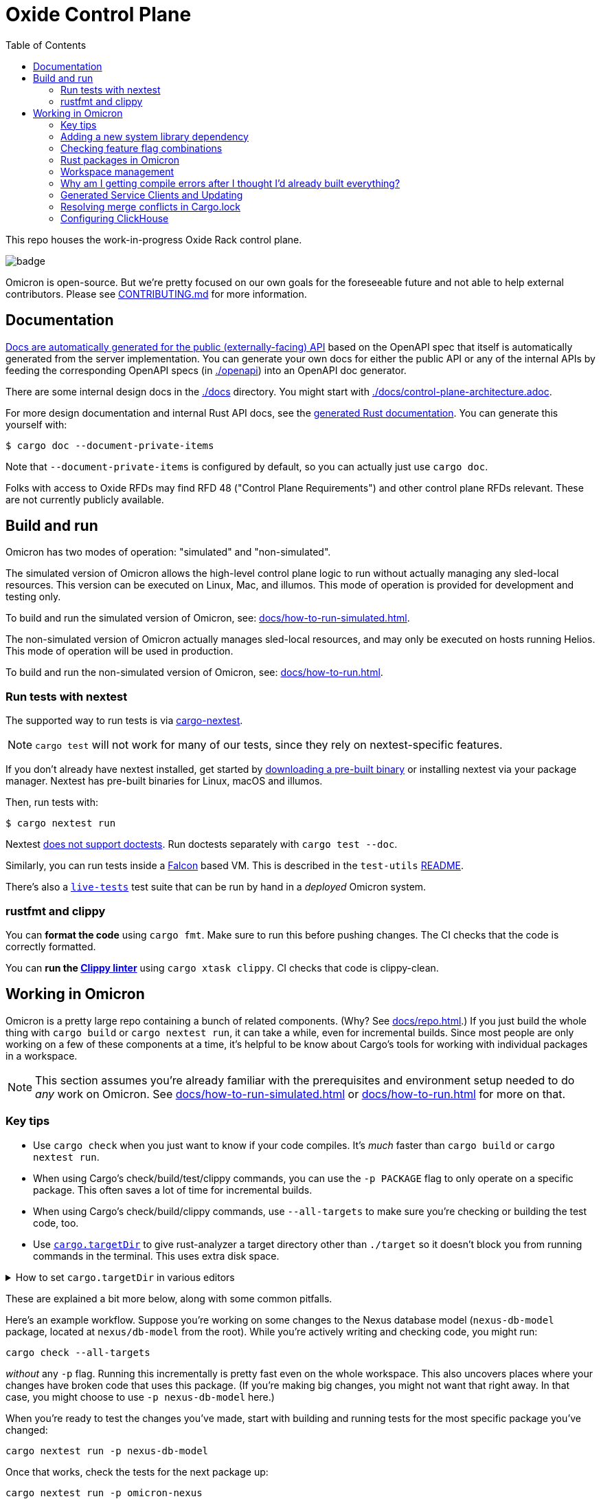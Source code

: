 :showtitle:
:toc: left
:icons: font

= Oxide Control Plane

This repo houses the work-in-progress Oxide Rack control plane.

image::https://github.com/oxidecomputer/omicron/workflows/Rust/badge.svg[]

Omicron is open-source. But we're pretty focused on our own goals for the foreseeable future and not able to help external contributors.  Please see xref:CONTRIBUTING.md[] for more information.

== Documentation

https://docs.oxide.computer/api[Docs are automatically generated for the public (externally-facing) API] based on the OpenAPI spec that itself is automatically generated from the server implementation.  You can generate your own docs for either the public API or any of the internal APIs by feeding the corresponding OpenAPI specs (in link:./openapi[]) into an OpenAPI doc generator.

There are some internal design docs in the link:./docs[] directory.  You might start with link:./docs/control-plane-architecture.adoc[].

For more design documentation and internal Rust API docs, see the https://rust.docs.corp.oxide.computer/omicron/[generated Rust documentation].  You can generate this yourself with:

[source,text]
----
$ cargo doc --document-private-items
----

Note that `--document-private-items` is configured by default, so you can actually just use `cargo doc`.

Folks with access to Oxide RFDs may find RFD 48 ("Control Plane Requirements") and other control plane RFDs relevant.  These are not currently publicly available.

== Build and run

Omicron has two modes of operation: "simulated" and "non-simulated".

The simulated version of Omicron allows the high-level control plane logic to run without
actually managing any sled-local resources. This version can be executed on Linux, Mac, and illumos.
This mode of operation is provided for development and testing only.

To build and run the simulated version of Omicron, see: xref:docs/how-to-run-simulated.adoc[].

The non-simulated version of Omicron actually manages sled-local resources, and may only
be executed on hosts running Helios.
This mode of operation will be used in production.

To build and run the non-simulated version of Omicron, see: xref:docs/how-to-run.adoc[].

=== Run tests with nextest

The supported way to run tests is via https://nexte.st/[cargo-nextest].

NOTE: `cargo test` will not work for many of our tests, since they rely on nextest-specific features.

If you don't already have nextest installed, get started by https://nexte.st/book/pre-built-binaries[downloading a pre-built binary] or installing nextest via your package manager. Nextest has pre-built binaries for Linux, macOS and illumos.

Then, run tests with:

[source,text]
----
$ cargo nextest run
----

Nextest https://github.com/nextest-rs/nextest/issues/16[does not support doctests]. Run doctests separately with `cargo test --doc`.

Similarly, you can run tests inside a https://github.com/oxidecomputer/falcon[Falcon] based VM. This is described in the `test-utils` https://github.com/oxidecomputer/omicron/tree/main/test-utils[README].

There's also a xref:./live-tests/README.adoc[`live-tests`] test suite that can be run by hand in a _deployed_ Omicron system.

=== rustfmt and clippy

You can **format the code** using `cargo fmt`.  Make sure to run this before pushing changes.  The CI checks that the code is correctly formatted.

You can **run the https://github.com/rust-lang/rust-clippy[Clippy linter]** using `cargo xtask clippy`.  CI checks that code is clippy-clean.

== Working in Omicron

Omicron is a pretty large repo containing a bunch of related components.  (Why?  See xref:docs/repo.adoc[].)  If you just build the whole thing with `cargo build` or `cargo nextest run`, it can take a while, even for incremental builds.  Since most people are only working on a few of these components at a time, it's helpful to be know about Cargo's tools for working with individual packages in a workspace.

NOTE: This section assumes you're already familiar with the prerequisites and environment setup needed to do _any_ work on Omicron.  See xref:docs/how-to-run-simulated.adoc[] or xref:docs/how-to-run.adoc[] for more on that.

=== Key tips

* Use `cargo check` when you just want to know if your code compiles.  It's _much_ faster than `cargo build` or `cargo nextest run`.
* When using Cargo's check/build/test/clippy commands, you can use the `-p PACKAGE` flag to only operate on a specific package.  This often saves a lot of time for incremental builds.
* When using Cargo's check/build/clippy commands, use `--all-targets` to make sure you're checking or building the test code, too.
* Use https://rust-analyzer.github.io/book/configuration#cargo.targetDir[`cargo.targetDir`] to give rust-analyzer a target directory other than `./target` so it doesn't block you from running commands in the terminal. This uses extra disk space.

.How to set `cargo.targetDir` in various editors
[%collapsible]
====

[source, toml]
.Helix
----
[language-server.rust-analyzer.config]
cargo.targetDir = true
----

====


These are explained a bit more below, along with some common pitfalls.

Here's an example workflow.  Suppose you're working on some changes to the Nexus database model (`nexus-db-model` package, located at `nexus/db-model` from the root).  While you're actively writing and checking code, you might run:

```
cargo check --all-targets
```

_without_ any `-p` flag.  Running this incrementally is pretty fast even on the whole workspace.  This also uncovers places where your changes have broken code that uses this package.  (If you're making big changes, you might not want that right away.  In that case, you might choose to use `-p nexus-db-model` here.)

When you're ready to test the changes you've made, start with building and running tests for the most specific package you've changed:

```
cargo nextest run -p nexus-db-model
```

Once that works, check the tests for the next package up:

```
cargo nextest run -p omicron-nexus
```

When you're happy with things and want to make sure you haven't missed something, test everything:

```
cargo nextest run
```

=== Adding a new system library dependency

We check that certain system library dependencies are not leaked outside of their intended binaries via `cargo xtask verify-libraries` in CI. If you are adding a new dependency on a illumos/helios library it is recommended that you update xref:.cargo/xtask.toml[] with an allow list of where you expect the dependency to show up. For example some libraries such as `libnvme.so.1` are only available in the global zone and therefore will not be present in any other zone. This check is here to help us catch any leakage before we go to deploy on a rack. You can inspect a compiled binary in the target directory for what it requires by using `elfedit` - for example `elfedit -r -e 'dyn:tag NEEDED' /path/to/omicron/target/debug/sled-agent`.

=== Checking feature flag combinations

To ensure that varying combinations of features compile, run `cargo xtask check-features`, which executes the https://github.com/taiki-e/cargo-hack[`cargo hack`] subcommand under the hood.

This `xtask` is run in CI using the `--ci` parameter , which automatically exludes certain `image-*` features that purposefully cause compiler errors if set and uses a pre-built binary.

If `cargo hack` is not already installed in omicron's `out/` directory, a pre-built binary will be installed automatically depending on your operating system and architecture.

To limit the max number of simultaneous feature flags combined for checking, run the `xtask` with the `--depth <NUM>` flag:

[source,text]
----
$ cargo xtask check-features --depth 2
----

=== Rust packages in Omicron

NOTE: The term "package" is overloaded: most programming languages and operating systems have their own definitions of a package.  On top of that, Omicron bundles up components into our own kind of "package" that gets delivered via the install and update systems.  These are described in the `package-manifest.toml` file in the root of the repo.  In this section, we're just concerned with Rust packages.

NOTE: There's also confusion in the Rust world about the terms https://doc.rust-lang.org/book/ch07-01-packages-and-crates.html["packages" and "crates"].  _Packages_ are the things that have a Cargo.toml file.  (Workspaces like Omicron itself have Cargo.toml files, too.)  Packages are also the things that you publish to crates.io (confusingly).  One package might have a library, a standalone executable binary, several examples, integration tests, etc. that are all compiled individually and produce separate artifacts.  These are what Rust calls _crates_.  We're generally just concerned with packages here, not crates.

Here are some of the big components in the control plane that live in this repo:

[cols="1,1,4",options="header"]
|===
|Main rust package
|Component
|Description

|omicron-nexus
|Nexus
|Service responsible for handling external API requests and orchestrating the rest of the control plane.

|omicron-sled-agent
|Sled Agent
|Service that runs on each compute sled (server) to manage resources on that Sled

|dns-server
|Internal DNS server, External DNS server
|DNS server component used for both internal service discovery and external DNS

|omicron-gateway
|Management Gateway Service
|Connects Nexus (and other control plane services) to services on the rack management network (e.g., service processors)

|oximeter/oximeter
|Oximeter
|Collects telemetry from other services and stores it into Clickhouse

|wicket/wicketd
|Wicket
|CLI interface made available to operators on the rack technician port for rack setup and recovery

|===

For those with access to Oxide RFDs, RFD 61 discusses the organization principles and key components in more detail.

Many of these components themselves are made up of other packages (e.g., `nexus-db-model` is under `omicron-nexus`).  There are also many more top-level packages than what's mentioned above.  These are used for common code, clients, tools, etc.  For more, see the Rustdoc for each module.  (Where docs are missing or incomplete, please contribute!)

Use Cargo's `-p PACKAGE` to check/build/test only the package you're working on.  Since people are usually only working on one or two components at a time, you can usually iterate faster this way.

=== Workspace management

Omicron uses `cargo-hakari` to ensure that all workspace dependencies enable the same set of features. This dramatically improves compilation time when switching between different subsets of packages (e.g. `-p wicket` or `-p nexus-db-model`), because the sets of enabled features remain consistent.

`cargo hakari` status is checked in CI; if the CI check fails, then update the configuration locally with

```
cargo install cargo-hakari --locked # only needed on the first run
cargo hakari generate
cargo hakari manage-deps
```

=== Why am I getting compile errors after I thought I'd already built everything?

Say you're iterating on code, running `cargo build -p nexus-db-model` to build just that package.  You work through lots of compiler errors until finally it works.  Now you run tests: `cargo nextest run -p nexus-db-model`.  Now you see a bunch of compiler errors again!  What gives?

By default, Cargo does not operate on the tests.  Cargo's check/build/clippy commands ignore them.  This is another reason we suggest using `--all-targets` most of the time.

=== Generated Service Clients and Updating

Each service is a Dropshot server that presents an HTTP API. The description of
that API is serialized as an
https://github.com/OAI/OpenAPI-Specification[OpenAPI] document which we store
in link:./openapi[`omicron/openapi`] and check in to this repo. Checking in
these generated files allows us:

. To catch accidental changes as test failures.
. To explicitly observe API changes during code review (and in the git history).

We also use these OpenAPI documents as the source for the clients we generate
using https://github.com/oxidecomputer/progenitor[Progenitor]. Clients are
automatically updated when the coresponding OpenAPI document is modified.

OpenAPI documents are tracked by the `cargo xtask openapi` command.

* To regenerate all OpenAPI documents, run `cargo xtask openapi generate`.
* To check whether all OpenAPI documents are up-to-date, run `cargo xtask
  openapi check`.

For more information, see the documentation in
link:./dev-tools/openapi-manager[`dev-tools/openapi-manager`].

Note that Omicron contains a nominally circular dependency:

* Nexus depends on the Sled Agent client
* The Sled Agent client is derived from the OpenAPI document emitted by Sled Agent
* Sled Agent depends on the Nexus client
* The Nexus client is derived from the OpenAPI document emitted by Nexus

We effectively "break" this circular dependency by virtue of the OpenAPI
documents being checked in.

=== Resolving merge conflicts in Cargo.lock

When pulling in new changes from upstream "main", you may find conflicts in Cargo.lock.  The easiest way to deal with these is usually to take the upstream changes as-is, then trigger any Cargo operation that updates the lockfile.  `cargo metadata` is a quick one.  Here's an example:

```
# Pull in changes from upstream "main"
$ git fetch
$ git merge origin/main

# Oh no!  We've got conflicts in Cargo.lock.  First, let's just take what's upstream:
$ git show origin/main:Cargo.lock > Cargo.lock

# Now, run any command that causes Cargo to update the lock file as needed.
$ cargo metadata > /dev/null
```

When you do this, Cargo makes only changes to Cargo.lock that are necessary based on the various Cargo.toml files in the workspace and dependencies.

Here are things you _don't_ want to do to resolve this conflict:

* Run `cargo generate-lockfile` to generate a new lock file from scratch.
* Remove `Cargo.lock` and let Cargo regenerate it from scratch.

Both of these will cause Cargo to make many more changes (relative to "main") than necessary because it's choosing the latest version of all dependencies in the whole tree.  You'll be inadvertently updating all of Omicron's transitive dependencies.  (You might conceivably want that.  But usually we update dependencies either as-needed for a particular change or via individual PRs via dependabot, not all at once because someone had to merge Cargo.lock.)

You can also resolve conflicts by hand.  It's tedious and error-prone.


=== Configuring ClickHouse

The ClickHouse binary uses several sources for its configuration. The binary expects an XML
config file, usually named `config.xml` to be available, or one may be specified with the
`-C` command-line flag. The binary also includes a minimal configuration _embedded_ within
it, which will be used if no configuration file is given or present in the current directory.
The server also accepts command-line flags for overriding the values of the configuration
parameters.

The packages downloaded by `cargo xtask download clickhouse` include a `config.xml` file with them.
You should probably run ClickHouse via the `ch-dev` tool, but if you decide to run it
manually, you can start the server with:

[source,text]
$ /path/to/clickhouse server --config-file /path/to/config.xml

The configuration file contains a large number of parameters, but most of them are described
with comments in the included `config.xml`, or you may learn more about them
https://clickhouse.tech/docs/en/operations/server-configuration-parameters/settings/[here]
and https://clickhouse.tech/docs/en/operations/settings/[here]. Parameters may be updated
in the `config.xml`, and the server will automatically reload them. You may also specify
many of them on the command-line with:

[source,text]
$ /path/to/clickhouse server --config-file /path/to/config.xml -- --param_name param_value ...
